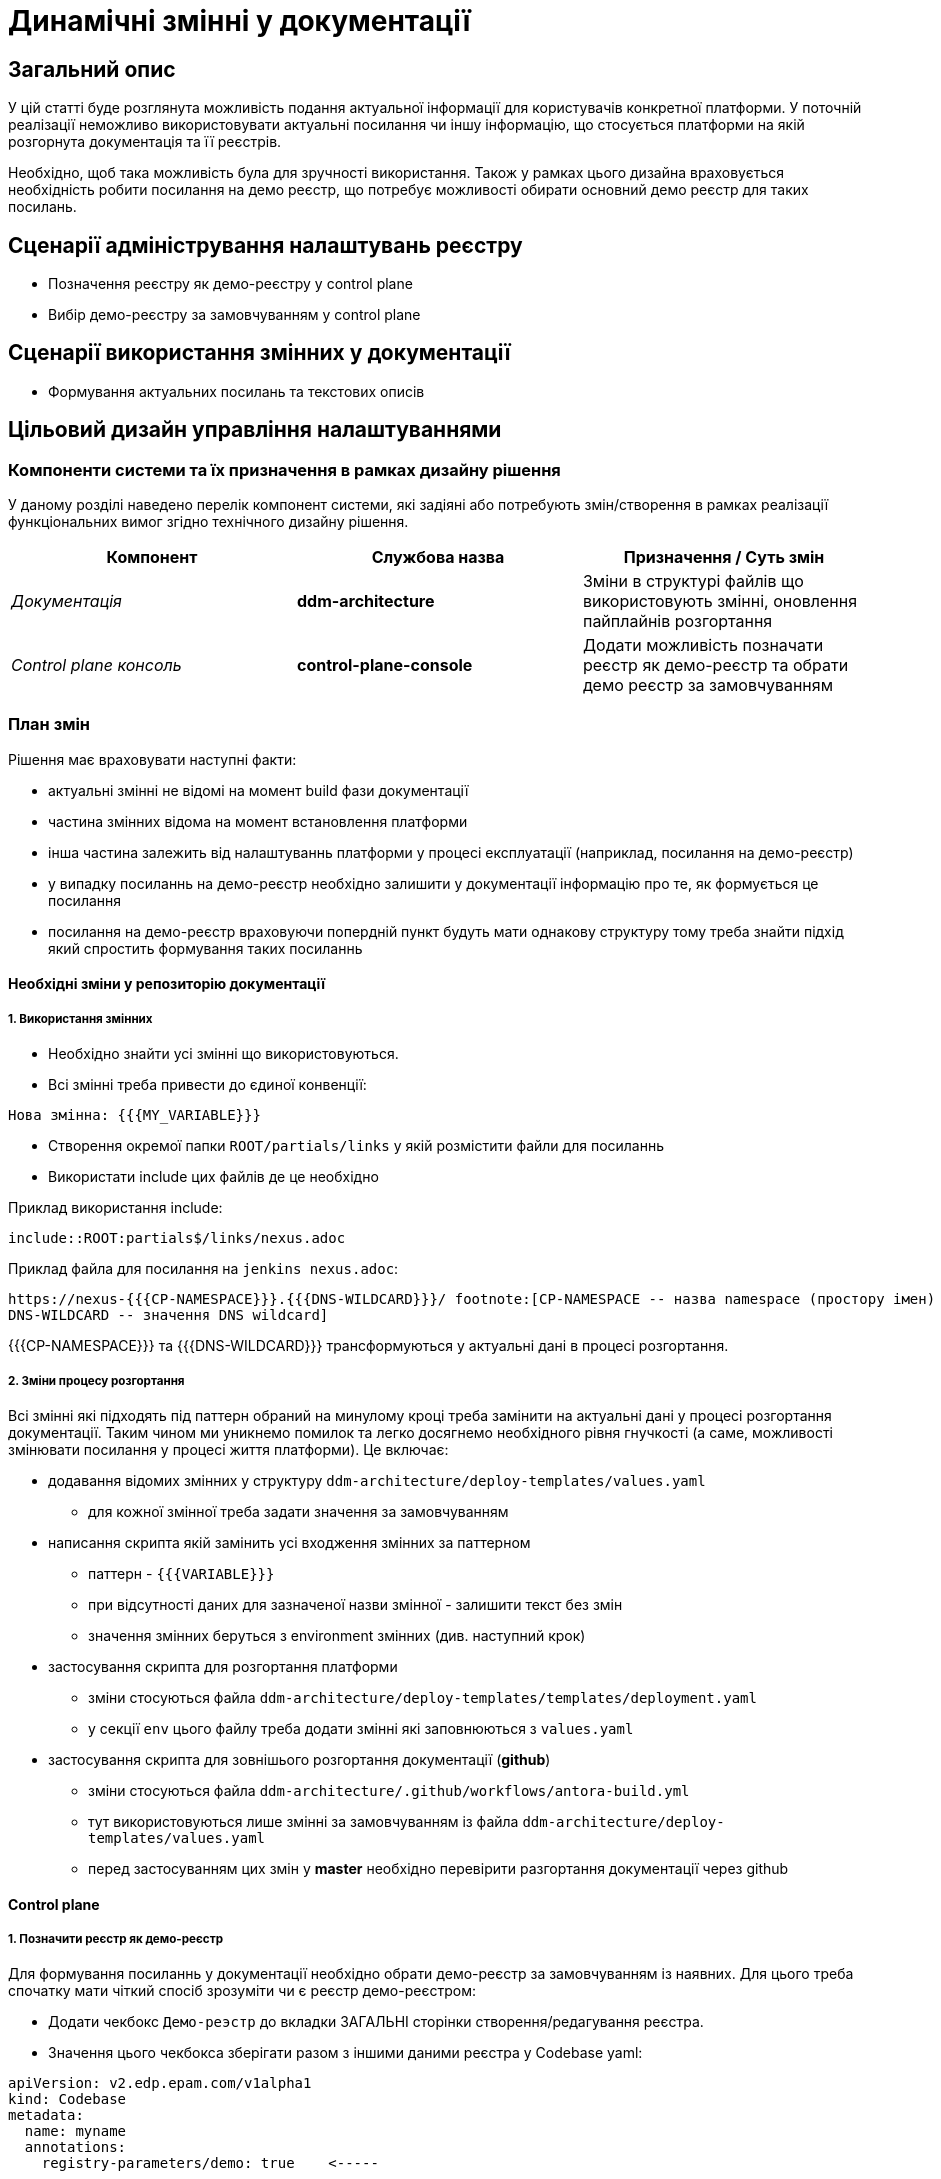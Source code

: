 = Динамічні змінні у документації

== Загальний опис

У цій статті буде розглянута можливість подання актуальної інформації для користувачів конкретної платформи. У поточній реалізації неможливо використовувати актуальні посилання чи іншу інформацію, що стосується платформи на якій розгорнута документація та її реєстрів.

Необхідно, щоб така можливість була для зручності використання. Також у рамках цього дизайна враховується необхідність робити посилання на демо реєстр, що потребує можливості обирати основний демо реєстр для таких посилань.

== Сценарії адміністрування налаштувань реєстру

- Позначення реєстру як демо-реєстру у control plane
- Вибір демо-реєстру за замовчуванням у control plane

== Сценарії використання змінних у документації

- Формування актуальних посилань та текстових описів

== Цільовий дизайн управління налаштуваннями

=== Компоненти системи та їх призначення в рамках дизайну рішення

У даному розділі наведено перелік компонент системи, які задіяні або потребують змін/створення в рамках реалізації функціональних вимог згідно технічного дизайну рішення.

|===
|Компонент|Службова назва|Призначення / Суть змін

|_Документація_
|*ddm-architecture*
|Зміни в структурі файлів що використовують змінні, оновлення пайплайнів розгортання

|_Control plane консоль_
|*control-plane-console*
|Додати можливість позначати реєстр як демо-реєстр та обрати демо реєстр за замовчуванням

|===

=== План змін

Рішення має враховувати наступні факти:

- актуальні змінні не відомі на момент build фази документації
- частина змінних відома на момент встановлення платформи
- інша частина залежить від налаштуваннь платформи у процесі експлуатації (наприклад, посилання на демо-реєстр)
- у випадку посиланнь на демо-реєстр необхідно залишити у документації інформацію про те, як формується це посилання
- посилання на демо-реєстр враховуючи попердній пункт будуть мати однакову структуру тому треба знайти підхід який спростить формування таких посиланнь

==== Необхідні зміни у репозиторію документації

===== 1. Використання змінних

- Необхідно знайти усі змінні що використовуються.
- Всі змінні треба привести до єдиної конвенції:
[source]
----
Нова змінна: {{{MY_VARIABLE}}}
----
-  Створення окремої папки `ROOT/partials/links` у якій розмістити файли для посиланнь
-  Використати include цих файлів де це необхідно

Приклад використання include:

`include::ROOT:partials$/links/nexus.adoc`

Приклад файла для посилання на `jenkins nexus.adoc`:
[source]
----
https://nexus-{{{CP-NAMESPACE}}}.{{{DNS-WILDCARD}}}/ footnote:[CP-NAMESPACE -- назва namespace (простору імен) у Nexus;
DNS-WILDCARD -- значення DNS wildcard]
----

{{{CP-NAMESPACE}}} та {{{DNS-WILDCARD}}} трансформуються у актуальні дані в процесі розгортання.

===== 2. Зміни процесу розгортання

Всі змінні які підходять під паттерн обраний на минулому кроці треба замінити на актуальні дані у процесі розгортання документації. Таким чином ми уникнемо помилок та легко досягнемо необхідного рівня гнучкості (а саме, можливості змінювати посилання у процесі життя платформи). Це включає:

* додавання відомих змінних у структуру `ddm-architecture/deploy-templates/values.yaml`
** для кожної змінної треба задати значення за замовчуванням
* написання скрипта якій замінить усі входження змінних за паттерном
** паттерн - `{{{VARIABLE}}}`
** при відсутності даних для зазначеної назви змінної - залишити текст без змін
** значення змінних беруться з environment змінних (див. наступний крок)
* застосування скрипта для розгортання платформи
** зміни стосуються файла `ddm-architecture/deploy-templates/templates/deployment.yaml`
** у секції `env` цього файлу треба додати змінні які заповнюються з `values.yaml`
* застосування скрипта для зовнішього розгортання документації (*github*)
** зміни стосуються файла `ddm-architecture/.github/workflows/antora-build.yml`
** тут використовуються лише змінні за замовчуванням із файла `ddm-architecture/deploy-templates/values.yaml`
** перед застосуванням цих змін у *master* необхідно перевірити разгортання документації через github

==== Control plane

===== 1. Позначити реєстр як демо-реєстр

Для формування посиланнь у документації необхідно обрати демо-реєстр за замовчуванням із наявних. Для цього треба спочатку мати чіткий спосіб зрозуміти чи є реєстр демо-реєстром:

- Додати чекбокс `Демо-реэстр` до вкладки ЗАГАЛЬНІ сторінки створення/редагування реєстра.
- Значення цього чекбокса зберігати разом з іншими даними реєстра у Codebase yaml:
[source]
----
apiVersion: v2.edp.epam.com/v1alpha1
kind: Codebase
metadata:
  name: myname
  annotations:
    registry-parameters/demo: true    <-----
  ...
----
* Це *не потребує* змін у схемі Codebase


===== 2. Вибір демо-реєстру за замовчуванням

- У вкладці `КЕРУВАННЯ ПЛАТФОРМОЮ` при переході у редагування треба додати нову вкладку `ДОКУМЕНТАЦІЯ`.
- На цій новій вкладці `ДОКУМЕНТАЦІЯ` додати компонент Select, який буде дозволяти обрати з реєстрів позначених як "Демо" (Крок 1)
- Опції для вибору треба взяти з переліку Codebase ресурсів за значенням параметра `demo: true`
- Зберігати  обране значення треба у файлі `values.yaml` репозиторія *cluster-mgmt* разом з іншими параметрами платформи вкладки `КЕРУВАННЯ ПЛАТФОРМОЮ`
- Зміни цього `values.yaml` вже перерозгортають документацію тому додатково змін до цього процесу не передбачується


